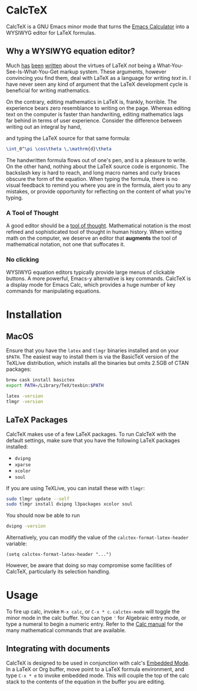 * CalcTeX
CalcTeX is a GNU Emacs minor mode that turns the [[https://www.gnu.org/software/emacs/manual/html_mono/calc.html][Emacs Calculator]] into a WYSIWYG
editor for LaTeX formulas.

#+ATTR_ORG: :width 200/250/300/400/500/600
[[file:demos/normal.gif]]

** Why a WYSIWYG equation editor?
Much [[https://www.latex-project.org/about/][has]] [[https://www.quora.com/What-are-the-benefits-of-using-LaTeX-over-a-traditional-WYSIWYG-editor][been]] [[https://www.latex-project.org/about/][written]] about the virtues of LaTeX /not/ being a
What-You-See-Is-What-You-Get markup system. These arguments, however convincing
you find them, deal with LaTeX as a language for writing /text/ in. I have never
seen any kind of argument that the LaTeX development cycle is beneficial for
writing mathematics.

On the contrary, editing mathematics in LaTeX is, frankly, horrible. The
experience bears zero resemblance to writing on the page. Whereas editing text
on the computer is faster than handwriting, editing mathematics lags far behind
in terms of user experience. Consider the difference between writing out an
integral by hand,

#+ATTR_ORG: :width 200
[[file:resources/cos_theta.png]]

and typing the LaTeX source for that same formula:

#+begin_src latex
\int_0^\pi \cos\theta \,\mathrm{d}\theta
#+end_src

The handwritten formula flows out of one's pen, and is a pleasure to write. On
the other hand, nothing about the LaTeX source code is ergonomic. The backslash
key is hard to reach, and long macro names and curly braces obscure the form of
the equation. When typing the formula, there is no visual feedback to remind you
where you are in the formula, alert you to any mistakes, or provide opportunity
for reflecting on the content of what you're typing.

*** A Tool of Thought
A good editor should be a [[http://www.eecg.toronto.edu/~jzhu/csc326/readings/iverson.pdf][tool of thought]]. Mathematical notation is the most
refined and sophisticated tool of thought in human history. When writing math on
the computer, we deserve an editor that *augments* the tool of mathematical
notation, not one that suffocates it.

*** No clicking
WYSIWYG equation editors typically provide large menus of clickable buttons.
A more powerful, Emacs-y alternative is key commands. CalcTeX is a display mode
for Emacs Calc, which provides a huge number of key commands for manipulating
equations.

* Installation
** MacOS
#+begin_src bash :tangle macos_install.sh :exports none
#!/bin/bash
#+end_src

Ensure that you have the ~latex~ and ~tlmgr~ binaries installed and on
your ~$PATH~. The easiest way to install them is via the BasicTeX version of the
TeXLive distribution, which installs all the binaries but omits 2.5GB of CTAN
packages:

#+begin_src bash :tangle macos_install.sh
brew cask install basictex
export PATH=/Library/TeX/texbin:$PATH

latex -version
tlmgr -version
#+end_src

** LaTeX Packages
#+begin_src bash :tangle latex_install.sh :exports none
#!/bin/bash
export PATH=/Library/TeX/texbin:$PATH
#+end_src

CalcTeX makes use of a few LaTeX packages. To run CalcTeX with the default
settings, make sure that you have the following LaTeX packages installed:
- ~dvipng~
- ~xparse~
- ~xcolor~
- ~soul~

If you are using TeXLive, you can install these with ~tlmgr~:

#+begin_src bash :tangle latex_install.sh
sudo tlmgr update --self
sudo tlmgr install dvipng l3packages xcolor soul
#+end_src

You should now be able to run

#+begin_src bash :tangle latex_install.sh
dvipng -version
#+end_src

Alternatively, you can modify the value of the ~calctex-format-latex-header~ 
variable:

#+begin_src elisp
(setq calctex-format-latex-header "...")
#+end_src

However, be aware that doing so may compromise some facilities of CalcTeX,
particularly its selection handling.

* Usage
To fire up calc, invoke ~M-x calc~, or ~C-x * c~. ~calctex-mode~ will toggle the
minor mode in the calc buffer. You can type ~'~ for Algebraic entry mode, or
type a numeral to begin a numeric entry. Refer to the [[https://www.gnu.org/software/emacs/manual/html_mono/calc.html][Calc manual]] for the many
mathematical commands that are available.

** Integrating with documents
CalcTeX is designed to be used in conjunction with calc's [[https://www.gnu.org/software/emacs/manual//html_node/calc/Embedded-Mode.html#Embedded-Mode][Embedded Mode]]. In a
LaTeX or Org buffer, move point to a LaTeX formula environment, and type 
~C-x * e~ to invoke embedded mode. This will couple the top of the calc stack to the
contents of the equation in the buffer you are editing.
